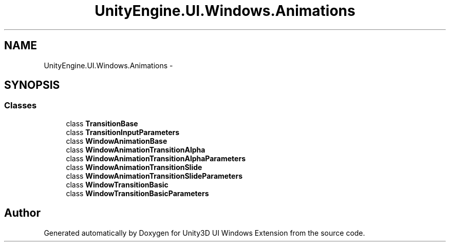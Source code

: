 .TH "UnityEngine.UI.Windows.Animations" 3 "Fri Apr 3 2015" "Version version 0.8a" "Unity3D UI Windows Extension" \" -*- nroff -*-
.ad l
.nh
.SH NAME
UnityEngine.UI.Windows.Animations \- 
.SH SYNOPSIS
.br
.PP
.SS "Classes"

.in +1c
.ti -1c
.RI "class \fBTransitionBase\fP"
.br
.ti -1c
.RI "class \fBTransitionInputParameters\fP"
.br
.ti -1c
.RI "class \fBWindowAnimationBase\fP"
.br
.ti -1c
.RI "class \fBWindowAnimationTransitionAlpha\fP"
.br
.ti -1c
.RI "class \fBWindowAnimationTransitionAlphaParameters\fP"
.br
.ti -1c
.RI "class \fBWindowAnimationTransitionSlide\fP"
.br
.ti -1c
.RI "class \fBWindowAnimationTransitionSlideParameters\fP"
.br
.ti -1c
.RI "class \fBWindowTransitionBasic\fP"
.br
.ti -1c
.RI "class \fBWindowTransitionBasicParameters\fP"
.br
.in -1c
.SH "Author"
.PP 
Generated automatically by Doxygen for Unity3D UI Windows Extension from the source code\&.
